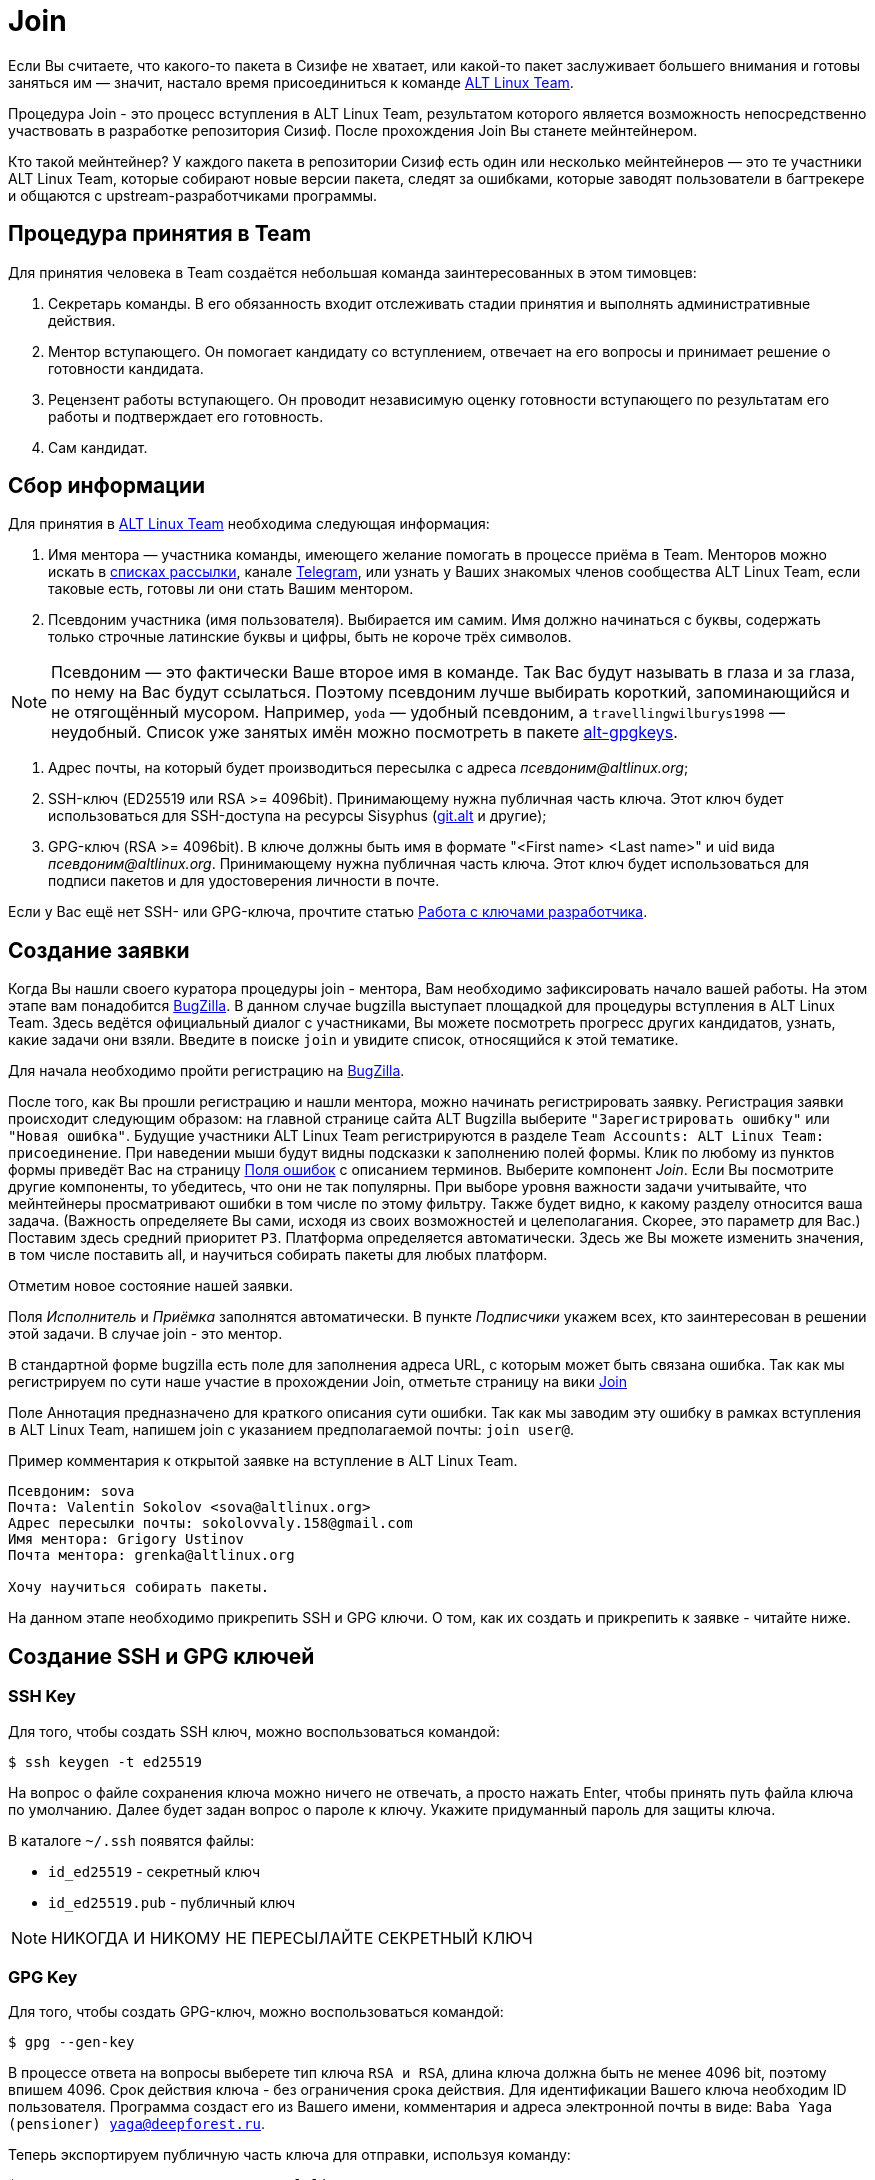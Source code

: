 [[Join]]

= Join 

Если Вы считаете, что какого-то пакета в Сизифе не хватает, или какой-то пакет заслуживает большего внимания и готовы заняться им — значит, настало время присоединиться к команде
 https://www.altlinux.org/ALT_Linux_Team[ALT Linux Team].

Процедура Join - это процесс вступления в ALT Linux Team, результатом которого является возможность непосредственно участвовать в разработке репозитория Сизиф. После прохождения Join Вы станете мейнтейнером. 

Кто такой мейнтейнер?  У каждого пакета в репозитории Сизиф есть один или несколько мейнтейнеров — это те участники ALT Linux Team, которые собирают новые версии пакета, следят за ошибками, которые заводят пользователи в багтрекере и общаются с upstream-разработчиками программы. 

== Процедура принятия в Team

Для принятия человека в Team создаётся небольшая команда заинтересованных в этом тимовцев:

. Секретарь команды. В его обязанность входит отслеживать стадии принятия и выполнять административные действия.

. Ментор вступающего. Он помогает кандидату со вступлением, отвечает на его вопросы и принимает решение о готовности кандидата.

. Рецензент работы вступающего. Он проводит независимую оценку готовности вступающего по результатам его работы и подтверждает его готовность.

. Сам кандидат.

== Сбор информации

Для принятия в https://www.altlinux.org/ALT_Linux_Team[ALT Linux Team] необходима следующая информация:

. Имя ментора — участника команды, имеющего желание помогать в процессе приёма в Team. Менторов можно искать в https://www.altlinux.org/Списки_рассылки[списках рассылки], канале https://telegram.me/alt_linux[Telegram], или узнать у Ваших знакомых членов сообщества ALT Linux Team, если таковые есть, готовы ли они стать Вашим ментором.

. Псевдоним участника (имя пользователя). Выбирается им самим. Имя должно начинаться с буквы, содержать только строчные латинские буквы и цифры, быть не короче трёх символов. 

NOTE: Псевдоним — это фактичеcки Ваше второе имя в команде. Так Вас будут называть в глаза и за глаза, по нему на Вас будут ссылаться. Поэтому псевдоним лучше выбирать короткий, запоминающийся и не отягощённый мусором. Например, `yoda` — удобный псевдоним, а `travellingwilburys1998` — неудобный. Список уже занятых имён можно посмотреть в пакете https://git.altlinux.org/gears/a/alt-gpgkeys.git?p=alt-gpgkeys.git;a=tree;f=keys[alt-gpgkeys].

. Адрес почты, на который будет производиться пересылка с адреса _псевдоним@altlinux.org_;

. SSH-ключ (ED25519 или RSA >= 4096bit). Принимающему нужна публичная часть ключа. Этот ключ будет использоваться для SSH-доступа на ресурсы Sisyphus (https://www.altlinux.org/Git.alt[git.alt] и другие);

. GPG-ключ (RSA >= 4096bit). В ключе должны быть имя в формате "<First name> <Last name>" и uid вида _псевдоним@altlinux.org_. Принимающему нужна публичная часть ключа. Этот ключ будет использоваться для подписи пакетов и для удостоверения личности в почте.


Если у Вас ещё нет SSH- или GPG-ключа, прочтите статью https://www.altlinux.org/Работа_с_ключами_разработчика[Работа с ключами разработчика].


== Создание заявки

Когда Вы нашли своего куратора процедуры join - ментора, Вам необходимо зафиксировать начало вашей работы. На этом этапе вам понадобится https://bugzilla.altlinux.org[BugZilla]. В данном случае bugzilla выступает площадкой для процедуры вступления в ALT Linux Team. Здесь ведётся официальный диалог с участниками, Вы можете посмотреть прогресс других кандидатов, узнать, какие задачи они взяли. Введите в поиске `join` и увидите список, относящийся к этой тематике.

Для начала необходимо пройти регистрацию на https://bugzilla.altlinux.org[BugZilla].

После того, как Вы прошли регистрацию и нашли ментора, можно начинать регистрировать заявку. Регистрация заявки происходит следующим образом: на главной странице сайта ALT Bugzilla выберите `"Зарегистрировать ошибку"` или `"Новая ошибка"`. Будущие участники ALT Linux Team регистрируются в разделе 
`Team Accounts: ALT Linux Team: присоединение`. 
При наведении мыши будут видны подсказки к заполнению полей формы. Клик по любому из пунктов формы приведёт Вас на страницу https://bugzilla.altlinux.org/page.cgi?id=fields.html#short_desc[Поля ошибок] с описанием терминов. Выберите компонент _Join_. Если Вы посмотрите другие компоненты, то убедитесь, что они не так популярны. При выборе уровня важности задачи учитывайте, что мейнтейнеры просматривают ошибки в том числе по этому фильтру. Также будет видно, к какому разделу относится ваша задача. (Важность определяете Вы сами, исходя из своих возможностей и целеполагания. Скорее, это параметр для Вас.) Поставим здесь средний приоритет `Р3`. Платформа определяется автоматически. Здесь же Вы можете изменить значения, в том числе поставить all, и научиться собирать пакеты для любых платформ.

Отметим новое состояние нашей заявки.

Поля _Исполнитель_ и _Приёмка_ заполнятся автоматически. В пункте _Подписчики_ укажем всех, кто заинтересован в решении этой задачи. В случае join - это ментор.

В стандартной форме bugzilla есть поле для заполнения адреса URL, с которым может быть связана ошибка. Так как мы регистрируем по сути наше участие в прохождении Join, отметьте страницу на вики https://www.altlinux.org/Team/Join[Join]

Поле Аннотация предназначено для краткого описания сути ошибки. Так как мы заводим эту ошибку в рамках вступления в ALT Linux Team, напишем join с указанием предполагаемой почты: `join user@`. 

Пример комментария к открытой заявке на вступление в ALT Linux Team.

-------

Псевдоним: sova
Почта: Valentin Sokolov <sova@altlinux.org>
Адрес пересылки почты: sokolovvaly.158@gmail.com
Имя ментора: Grigory Ustinov
Почта ментора: grenka@altlinux.org

Хочу научиться собирать пакеты.

-------

На данном этапе необходимо прикрепить SSH и GPG ключи. О том, как их создать и прикрепить к заявке - читайте ниже. 


== Создание SSH и GPG ключей

=== SSH Key

Для того, чтобы создать SSH ключ, можно воспользоваться командой: 

[source, bash]
----
$ ssh keygen -t ed25519
----

На вопрос о файле сохранения ключа можно ничего не отвечать, а просто нажать Enter, чтобы принять путь файла ключа по умолчанию. Далее будет задан вопрос о пароле к ключу. Укажите придуманный пароль для защиты ключа. 

В каталоге `~/.ssh` появятся файлы: 

* `id_ed25519` - секретный ключ
* `id_ed25519.pub` - публичный ключ

NOTE: НИКОГДА И НИКОМУ НЕ ПЕРЕСЫЛАЙТЕ СЕКРЕТНЫЙ КЛЮЧ

=== GPG Key

Для того, чтобы создать GPG-ключ, можно воспользоваться командой: 

[source, bash]
----
$ gpg --gen-key
----

В процессе ответа на вопросы выберете тип ключа `RSA и RSA`, длина ключа должна быть не менее 4096 bit, поэтому впишем 4096. Срок действия ключа - без ограничения срока действия. Для идентификации Вашего ключа необходим ID пользователя. Программа создаст его из Вашего имени, комментария и адреса электронной почты в виде: `Baba Yaga (pensioner) yaga@deepforest.ru`.

Теперь экспортируем публичную часть ключа для отправки, используя команду: 

[source, bash]
----
$ gpg --armor --export псевдоним@altlinux.org
----

Для копирования публичного ключа в файл Вы можете использовать следующую команду: 

[source, bash]
----
$ gpg --armor --export псевдоним@altlinux.org >>public.key
----

Экспортировать приватную часть ключа можно с помощью команды: 

[source, bash]
----
$ gpg --armor --export-secret-keys псевдоним@altlinux.org >>private.key
----

NOTE: *ВНИМАНИЕ* Никогда и ни при каких условиях никому не сообщайте и не присылайте Ваши ПРИВАТНЫЕ ключи. Сохраните Ваши приватные и публичные ключи на отдельном носителе для лучшей сохранности. 

Для более подробного изучения темы создания и редактирования ключей рекомендуется перейти по ссылке: https://www.altlinux.org/Работа_с_ключами_разработчика[Работа с ключами разработчика].

После того, как Вы создали ключи, загрузите их публичные части в комментарий к Вашей заявке. На странице заявки есть отдельный пункт `Приложить файл`.


Поздравляем! Вы создали заявку на вступление в ALT Linux Team. Её закрытие будет означать либо успешное прохождение процедуры и получение доступов к работе с Сизифом и вступление в Team, либо отказ в нём.

Следующие шаги по прохождению процедуры Join будут описаны позже, на данный момент документация находится на стадии разработки. 



